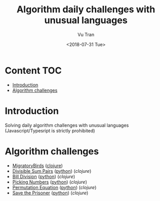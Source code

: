#+OPTIONS: ^:nil
#+TITLE: Algorithm daily challenges with unusual languages
#+DATE: <2018-07-31 Tue>
#+AUTHOR: Vu Tran
#+EMAIL: me@vutr.io`

* Content                                                               :TOC:
- [[#introduction][Introduction]]
- [[#algorithm-challenges][Algorithm challenges]]

* Introduction
Solving daily algorithm challenges with unusual languages (Javascript/Typesript is strictly prohibited)

* Algorithm challenges
- [[https://www.hackerrank.com/challenges/migratory-birds/problem][MigratoryBirds]] ([[file:/clojure/src/clj_algo/core.clj#L3][clojure]])
- [[https://www.hackerrank.com/challenges/divisible-sum-pairs/problem][Divisible Sum Pairs]] ([[file:/python/divisible_sum_pairs.py#3][python]]) ([[clojure/src/clj_algo/core.clj#L13][clojure]])
- [[https://www.hackerrank.com/challenges/bon-appetit/problem][Bill Division]] ([[file:/python/bon_appetit.py#3][python]]) ([[clojure/src/clj_algo/core.clj#L28][clojure]])
- [[https://www.hackerrank.com/challenges/picking-numbers/problem][Picking Numbers]] ([[file:/python/picking_numbers.py#3][python]]) ([[clojure/src/clj_algo/core.clj#L40][clojure]])
- [[https://www.hackerrank.com/challenges/permutation-equation/problem][Permutation Equation]] ([[file:/python/permutation_equation.py][python]]) ([[clojure/src/clj_algo/core.clj#L69][clojure]])
- [[https://www.hackerrank.com/challenges/save-the-prisoner/problem][Save the Prisoner]] ([[file:/python/save_the_prisioner.py][python]]) ([[clojure/src/clj_algo/core.clj#L83][clojure]])
